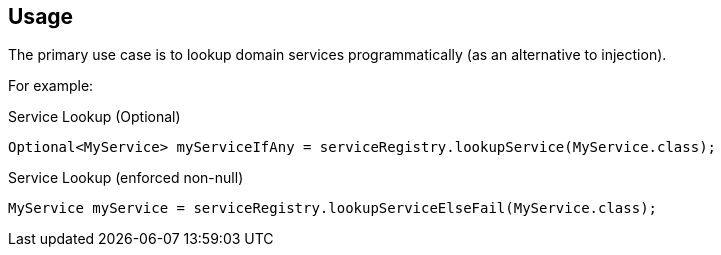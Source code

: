 
:Notice: Licensed to the Apache Software Foundation (ASF) under one or more contributor license agreements. See the NOTICE file distributed with this work for additional information regarding copyright ownership. The ASF licenses this file to you under the Apache License, Version 2.0 (the "License"); you may not use this file except in compliance with the License. You may obtain a copy of the License at. http://www.apache.org/licenses/LICENSE-2.0 . Unless required by applicable law or agreed to in writing, software distributed under the License is distributed on an "AS IS" BASIS, WITHOUT WARRANTIES OR  CONDITIONS OF ANY KIND, either express or implied. See the License for the specific language governing permissions and limitations under the License.


== Usage


The primary use case is to lookup domain services programmatically (as an alternative to injection).

For example:

.Service Lookup (Optional)
[source,java]
----
Optional<MyService> myServiceIfAny = serviceRegistry.lookupService(MyService.class);
----

.Service Lookup (enforced non-null)
[source,java]
----
MyService myService = serviceRegistry.lookupServiceElseFail(MyService.class);
----

